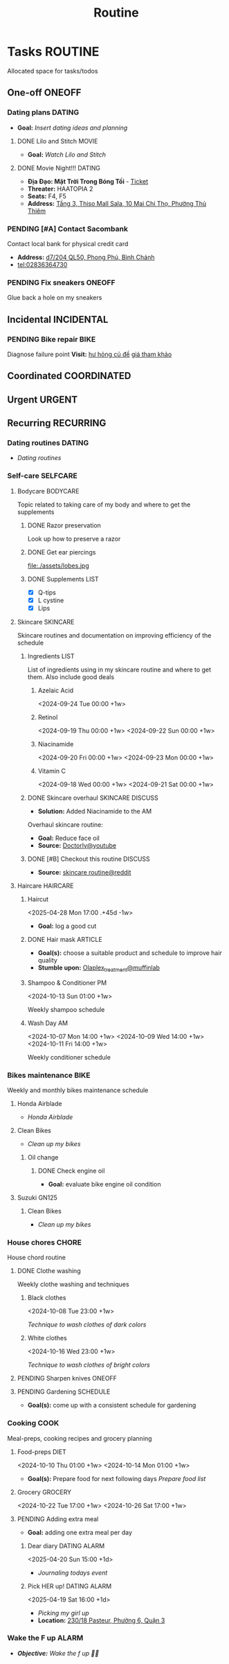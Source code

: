 #+TITLE: Routine
#+DESCRIPTION: Add notebook description here

* Tasks :ROUTINE:
Allocated space for tasks/todos
** One-off :ONEOFF:
*** Dating plans :DATING:
- *Goal:* /Insert dating ideas and planning/
**** DONE Lilo and Stitch :MOVIE:
CLOSED: [2025-05-30 Fri 22:55] SCHEDULED: <2025-05-30 Fri 21:00>
- *Goal:* /Watch Lilo and Stitch/
**** DONE Movie Night!!! :DATING:
CLOSED: [2025-04-25 Fri 22:04] DEADLINE: <2025-04-25 Fri 22:00-01:00>
- *Địa Đạo: Mặt Trời Trong Bóng Tối* - [[https://app.smartmailcloud.com/web-share/BlQbbv2przPTgR9PbKk2IJkiLljqG_EgUVbcaBVJ][Ticket]]
- *Threater:* HAATOPIA 2
- *Seats:* F4, F5
- *Address:* [[https://www.google.com/maps/place/Thiso+Mall+-+Sala,+10+%C4%90.+Mai+Ch%C3%AD+Th%E1%BB%8D,+Th%E1%BB%A7+Thi%C3%AAm,+Th%E1%BB%A7+%C4%90%E1%BB%A9c,+H%E1%BB%93+Ch%C3%AD+Minh+700000,+Vietnam/@10.7719509,106.7210782,17z/data=!4m6!3m5!1s0x31752f05b75511bb:0xf870937eb6a0aa97!8m2!3d10.7719509!4d106.7210782!16s%2Fg%2F11tjcw4b80?force=pwa&source=mlapk][Tầng 3, Thiso Mall Sala, 10 Mai Chí Thọ, Phường Thủ Thiêm]]
*** PENDING [#A] Contact Sacombank
Contact local bank for physical credit card

- *Address:*  [[https://www.google.com/maps/place/Ng%C3%A2n+h%C3%A0ng+Sacombank,+d7%2F204+QL50,+Phong+Ph%C3%BA,+B%C3%ACnh+Ch%C3%A1nh,+H%E1%BB%93+Ch%C3%AD+Minh,+Vietnam/@10.696367,106.6546296,19z/data=!4m9!1m2!2m1!1ssacombank+phong+ph%C3%BA!3m5!1s0x31753168a9c85ee9:0x9bef7c753f7107be!8m2!3d10.6963808!4d106.6545208!16s%2Fg%2F11h_ts5c4r?force=pwa&source=mlapk][d7/204 QL50, Phong Phú, Bình Chánh]]
- tel:02836364730
*** PENDING Fix sneakers :ONEOFF:
Glue back a hole on my sneakers
** Incidental :INCIDENTAL:
*** PENDING Bike repair :BIKE:
Diagnose failure point
*Visit:* [[https://vinfastauto.com/vn_vi/cu-de-xe-may][hư hỏng củ đề]]  [[https://3mp.vn/service/cu-de-xe-may-bao-nhieu-tien-nguyen-nhan-cu-de-hu-hon][giá tham khảo]]
** Coordinated :COORDINATED:
** Urgent :URGENT:
** Recurring :RECURRING:
*** Dating routines :DATING:
- /Dating routines/
*** Self-care :SELFCARE:
:PROPERTIES:
:CUSTOM_ID: maintenance
:END:
**** Bodycare :BODYCARE:
Topic related to taking care of my body and where to get the supplements
***** DONE Razor preservation
CLOSED: [2024-04-20 Sat 08:47]
Look up how to preserve a razor
***** DONE Get ear piercings
CLOSED: [2024-09-11 Wed 21:14] DEADLINE: <2024-09-11 Wed 16:00>
file:./assets/lobes.jpg
***** DONE Supplements :LIST:
CLOSED: [2024-09-29 Sun 20:14] SCHEDULED: <2024-09-29 Sun 16:00>
- [X] Q-tips
- [X] L cystine
- [X] Lips
**** Skincare :SKINCARE:
Skincare routines and documentation on improving efficiency of the schedule
***** Ingredients :LIST:
List of ingredients using in my skincare routine and where to get them. Also include good deals
****** Azelaic Acid
<2024-09-24 Tue 00:00 +1w>
****** Retinol
<2024-09-19 Thu 00:00 +1w>
<2024-09-22 Sun 00:00 +1w>
****** Niacinamide
<2024-09-20 Fri 00:00 +1w>
<2024-09-23 Mon 00:00 +1w>
****** Vitamin C
<2024-09-18 Wed 00:00 +1w>
<2024-09-21 Sat 00:00 +1w>
***** DONE Skincare overhaul :SKINCARE:DISCUSS:
CLOSED: [2024-10-01 Tue 19:59] DEADLINE: <2024-10-01 Tue 04:00>
- *Solution:*  Added Niacinamide to the AM

Overhaul skincare routine:

- *Goal:*  Reduce face oil
- *Source:*  [[https://www.youtube.com/watch?v=hevaszImfJk&t=287][Doctorly@youtube]]
***** DONE [#B] Checkout this routine :DISCUSS:
CLOSED: [2024-10-07 Mon 19:50] SCHEDULED: <2024-10-07 Mon 05:00>
- *Source:*  [[https://www.reddit.com/r/SkincareAddiction/comments/tm9cw6/routine_help_is_it_safe_to_use_a_salicylic_acid/][skincare routine@reddit]]
**** Haircare :HAIRCARE:
***** Haircut
<2025-04-28 Mon 17:00 .+45d -1w>
:PROPERTIES:
:LAST_REPEAT: [2025-03-14 Fri 21:54]
:END:

- *Goal:* log a good cut
***** DONE Hair mask :ARTICLE:
CLOSED: [2024-10-07 Mon 04:37]
- *Goal(s):* choose a suitable product and schedule to improve hair quality
- *Stumble upon:*  [[https://labmuffin.com/how-does-olaplex-hair-treatment-work/][Olaplex_treatment@muffinlab]]
***** Shampoo & Conditioner PM
<2024-10-13 Sun 01:00 +1w>
:PROPERTIES:
:CUSTOM_ID: shampoo_day
:END:

Weekly shampoo schedule
***** Wash Day AM
:PROPERTIES:
:CUSTOM_ID: wash_day
:END:
<2024-10-07 Mon 14:00 +1w>
<2024-10-09 Wed 14:00 +1w>
<2024-10-11 Fri 14:00 +1w>


Weekly conditioner schedule
*** Bikes maintenance :BIKE:
Weekly and monthly bikes maintenance schedule
**** Honda Airblade
- /Honda Airblade/
**** Clean Bikes
:PROPERTIES:
:LAST_REPEAT: [2025-04-13 Sun 17:51]
:END:
:LOGBOOK:
- State "ABORTED"    from "TODO"       [2025-04-13 Sun 17:51]
:END:

- /Clean up my bikes/
***** Oil change
SCHEDULED: <2025-06-13 Fri .+2m>
:PROPERTIES:
:LAST_REPEAT: [2025-02-12 Wed 00:10]
:END:
****** DONE Check engine oil
CLOSED: [2025-02-12 Wed 00:10] DEADLINE: <2025-01-23 Thu 17:00>
- *Goal:* evaluate bike engine oil condition
**** Suzuki GN125
***** Clean Bikes
- /Clean up my bikes/
*** House chores :CHORE:
House chord routine
**** DONE Clothe washing
CLOSED: [2024-10-10 Thu 21:00]
Weekly clothe washing and techniques 
***** Black clothes
<2024-10-08 Tue 23:00 +1w>

/Technique to wash clothes of dark colors/
***** White clothes
<2024-10-16 Wed 23:00 +1w>

/Technique to wash clothes of bright colors/
**** PENDING Sharpen knives :ONEOFF:
**** PENDING Gardening :SCHEDULE:
- *Goal(s):* come up with a consistent schedule for gardening
*** Cooking :COOK:
Meal-preps, cooking recipes and grocery planning  
**** Food-preps :DIET:
<2024-10-10 Thu 01:00 +1w>
<2024-10-14 Mon 01:00 +1w>
- *Goal(s):* Prepare food for next following days
  /Prepare food list/
**** Grocery :GROCERY:
<2024-10-22 Tue 17:00 +1w>
<2024-10-26 Sat 17:00 +1w>
**** PENDING Adding extra meal
- *Goal:* adding one extra meal per day
***** Dear diary :DATING:ALARM:
<2025-04-20 Sun 15:00 +1d>
:PROPERTIES:
:LAST_REPEAT: [2025-04-19 Sat 08:05]
:END:
- /Journaling todays event/
***** Pick HER up! :DATING:ALARM:
<2025-04-19 Sat 16:00 +1d>
:PROPERTIES:
:ID:       b50be36d-d0d6-445b-864f-058907694753
:LAST_REPEAT: [2025-04-19 Sat 07:27]
:END:
- /Picking my girl up/
- *Location:*  [[https://www.google.com/maps/place/A%2BC+Coffee+Experience,+230%2F18+Pasteur,+Ph%C6%B0%E1%BB%9Dng+6,+Qu%E1%BA%ADn+3,+H%E1%BB%93+Ch%C3%AD+Minh,+Vietnam/@10.7858949,106.6915706,16z/data=!4m6!3m5!1s0x31752f0079a094e1:0xa8800ca97260d786!8m2!3d10.7858949!4d106.6915706!16s%2Fg%2F11x1lhrz1t?force=pwa&source=mlapk][230/18 Pasteur, Phường 6, Quận 3]]
*** Wake the F up :ALARM:
SCHEDULED: <2025-06-04 Wed 12:30 +1d>
:PROPERTIES:
:ID:       3e654b15-2b4d-406e-88de-9e7d50e4e161
:END:
- /*Objective:* Wake the f up 🥷🏿/
